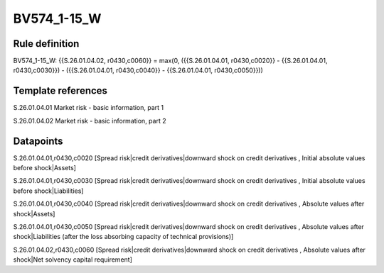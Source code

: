 ============
BV574_1-15_W
============

Rule definition
---------------

BV574_1-15_W: {{S.26.01.04.02, r0430,c0060}} = max(0, ({{S.26.01.04.01, r0430,c0020}} - {{S.26.01.04.01, r0430,c0030}}) - ({{S.26.01.04.01, r0430,c0040}} - {{S.26.01.04.01, r0430,c0050}}))


Template references
-------------------

S.26.01.04.01 Market risk - basic information, part 1

S.26.01.04.02 Market risk - basic information, part 2


Datapoints
----------

S.26.01.04.01,r0430,c0020 [Spread risk|credit derivatives|downward shock on credit derivatives , Initial absolute values before shock|Assets]

S.26.01.04.01,r0430,c0030 [Spread risk|credit derivatives|downward shock on credit derivatives , Initial absolute values before shock|Liabilities]

S.26.01.04.01,r0430,c0040 [Spread risk|credit derivatives|downward shock on credit derivatives , Absolute values after shock|Assets]

S.26.01.04.01,r0430,c0050 [Spread risk|credit derivatives|downward shock on credit derivatives , Absolute values after shock|Liabilities (after the loss absorbing capacity of technical provisions)]

S.26.01.04.02,r0430,c0060 [Spread risk|credit derivatives|downward shock on credit derivatives , Absolute values after shock|Net solvency capital requirement]



